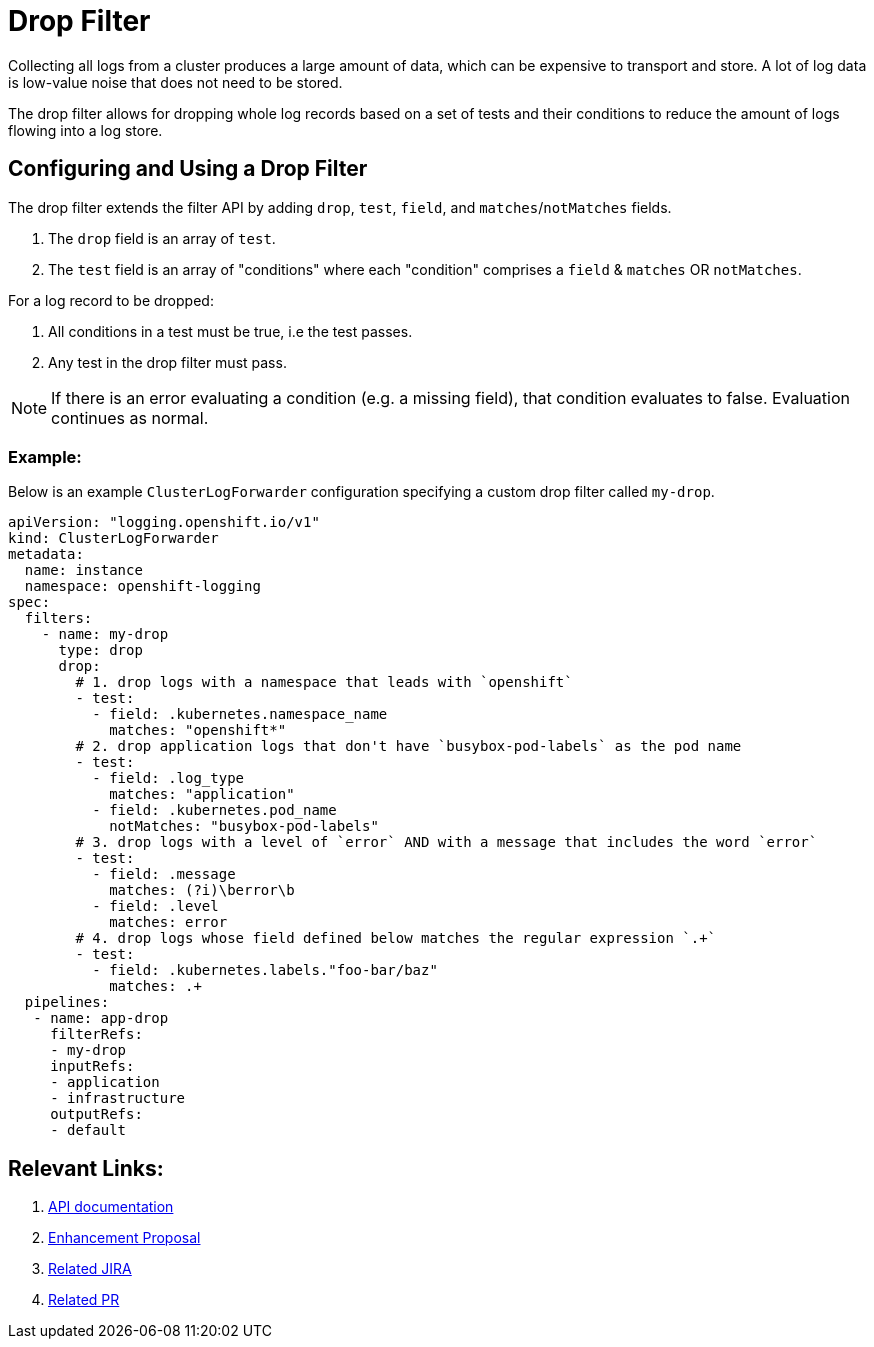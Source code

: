 = Drop Filter

Collecting all logs from a cluster produces a large amount of data, which can be expensive to transport and store. A lot of log data is low-value noise that does not need to be stored.

The drop filter allows for dropping whole log records based on a set of tests and their conditions to reduce the amount of logs flowing into a log store.

== Configuring and Using a Drop Filter

The drop filter extends the filter API by adding `drop`, `test`, `field`, and `matches`/`notMatches` fields. 

1. The `drop` field is an array of `test`.
2. The `test` field is an array of "conditions" where each "condition" comprises a `field` & `matches` OR `notMatches`.

For a log record to be dropped:

1. All conditions in a test must be true, i.e the test passes.
2. Any test in the drop filter must pass.

NOTE: If there is an error evaluating a condition (e.g. a missing field), that condition evaluates to false. Evaluation continues as normal.

=== Example:

Below is an example `ClusterLogForwarder` configuration specifying a custom drop filter called `my-drop`.

[source,yaml]
----
apiVersion: "logging.openshift.io/v1"
kind: ClusterLogForwarder
metadata:
  name: instance 
  namespace: openshift-logging 
spec:
  filters:
    - name: my-drop
      type: drop
      drop:
        # 1. drop logs with a namespace that leads with `openshift`
        - test:
          - field: .kubernetes.namespace_name
            matches: "openshift*"
        # 2. drop application logs that don't have `busybox-pod-labels` as the pod name
        - test:
          - field: .log_type
            matches: "application"
          - field: .kubernetes.pod_name
            notMatches: "busybox-pod-labels"
        # 3. drop logs with a level of `error` AND with a message that includes the word `error`
        - test:
          - field: .message
            matches: (?i)\berror\b
          - field: .level
            matches: error
        # 4. drop logs whose field defined below matches the regular expression `.+`
        - test:
          - field: .kubernetes.labels."foo-bar/baz"
            matches: .+
  pipelines:
   - name: app-drop
     filterRefs:
     - my-drop
     inputRefs: 
     - application
     - infrastructure
     outputRefs:
     - default
----

== Relevant Links:

1. link:../../../../apis/logging/v1/filter_types.go[API documentation]
2. https://github.com/openshift/enhancements/blob/a6a1feb9cceb0b61960bcf00f292cb0d04ee3753/enhancements/cluster-logging/content-filter.md#drop-filters[Enhancement Proposal]
3. https://issues.redhat.com/browse/LOG-2803[Related JIRA]
4. https://github.com/openshift/cluster-logging-operator/pull/2339[Related PR]